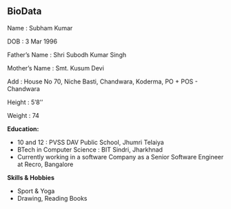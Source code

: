 
#+OPTIONS: toc:nil  :PROPERTIES: :UNNUMBERED: notoc :END:
#+AUTHOR: subham kumar
** BioData

Name : Subham Kumar

DOB : 3 Mar 1996

Father’s Name : Shri Subodh Kumar Singh

Mother’s Name : Smt. Kusum Devi

Add : House No 70, Niche Basti, Chandwara, Koderma, PO + POS - Chandwara

Height : 5’8’’

Weight : 74

**Education:**

- 10 and 12 : PVSS DAV Public School, Jhumri Telaiya
- BTech in Computer Science : BIT Sindri, Jharkhnad
- Currently working in a software Company as a Senior Software Engineer at Recro, Bangalore

**Skills & Hobbies**

- Sport & Yoga
- Drawing, Reading Books


[[file:img/me-black-shirt.jpeg]]

